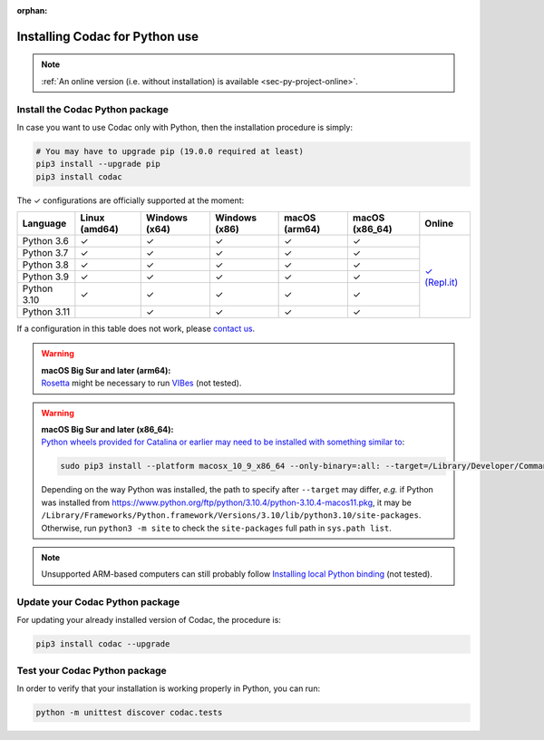 :orphan:

.. _sec-installation-py:

###############################
Installing Codac for Python use
###############################

.. note::

  :ref:`An online version (i.e. without installation) is available <sec-py-project-online>`.

Install the Codac Python package
--------------------------------

In case you want to use Codac only with Python, then the installation procedure is simply:

.. code-block:: bash
  
  # You may have to upgrade pip (19.0.0 required at least)
  pip3 install --upgrade pip 
  pip3 install codac


.. role:: gbg

.. raw:: html

   <style>
      .gbg {background-color: #65B747; color: white;} 
   </style>

.. |online-py| replace:: :gbg:`✓` (Repl.it)
.. _online-py: 02-py-project-online.html

The :gbg:`✓` configurations are officially supported at the moment:

+---------------+----------------+-----------------+-----------------+----------------+----------------+----------------+
|Language       |Linux (amd64)   |Windows (x64)    |Windows (x86)    |macOS (arm64)   |macOS (x86_64)  |Online          |
+===============+================+=================+=================+================+================+================+
|Python 3.6     |:gbg:`✓`        |:gbg:`✓`         |:gbg:`✓`         |:gbg:`✓`        |:gbg:`✓`        ||online-py|_    |
+---------------+----------------+-----------------+-----------------+----------------+----------------+                +
|Python 3.7     |:gbg:`✓`        |:gbg:`✓`         |:gbg:`✓`         |:gbg:`✓`        |:gbg:`✓`        |                |
+---------------+----------------+-----------------+-----------------+----------------+----------------+                +
|Python 3.8     |:gbg:`✓`        |:gbg:`✓`         |:gbg:`✓`         |:gbg:`✓`        |:gbg:`✓`        |                |
+---------------+----------------+-----------------+-----------------+----------------+----------------+                +
|Python 3.9     |:gbg:`✓`        |:gbg:`✓`         |:gbg:`✓`         |:gbg:`✓`        |:gbg:`✓`        |                |
+---------------+----------------+-----------------+-----------------+----------------+----------------+                +
|Python 3.10    |:gbg:`✓`        |:gbg:`✓`         |:gbg:`✓`         |:gbg:`✓`        |:gbg:`✓`        |                |
+---------------+----------------+-----------------+-----------------+----------------+----------------+                +
|Python 3.11    |                |:gbg:`✓`         |:gbg:`✓`         |:gbg:`✓`        |:gbg:`✓`        |                |
+---------------+----------------+-----------------+-----------------+----------------+----------------+----------------+

If a configuration in this table does not work, please `contact us <https://github.com/codac-team/codac/issues>`_.

.. warning::

  | **macOS Big Sur and later (arm64):**
  | `Rosetta <https://support.apple.com/HT211861>`_ might be necessary to run `VIBes <http://enstabretagnerobotics.github.io/VIBES/>`_ (not tested).

.. warning::

  | **macOS Big Sur and later (x86_64):**
  | `Python wheels provided for Catalina or earlier may need to be installed with something similar to <https://stackoverflow.com/questions/64847996/force-usage-of-10-x-wheel-in-macos-big-sur>`_: 

  .. code-block:: bash

    sudo pip3 install --platform macosx_10_9_x86_64 --only-binary=:all: --target=/Library/Developer/CommandLineTools/Library/Frameworks/Python3.framework/Versions/3.8/lib/python3.8/site-packages codac

  Depending on the way Python was installed, the path to specify after ``--target`` may differ, *e.g.* if Python was installed from https://www.python.org/ftp/python/3.10.4/python-3.10.4-macos11.pkg, it may be ``/Library/Frameworks/Python.framework/Versions/3.10/lib/python3.10/site-packages``. Otherwise, run ``python3 -m site`` to check the ``site-packages`` full path in ``sys.path list``.

.. note::

  Unsupported ARM-based computers can still probably follow `Installing local Python binding <../dev/info_dev.html>`_ (not tested).


Update your Codac Python package
--------------------------------

For updating your already installed version of Codac, the procedure is:

.. code-block:: bash

  pip3 install codac --upgrade


Test your Codac Python package
------------------------------

In order to verify that your installation is working properly in Python, you can run:

.. code-block:: bash

  python -m unittest discover codac.tests